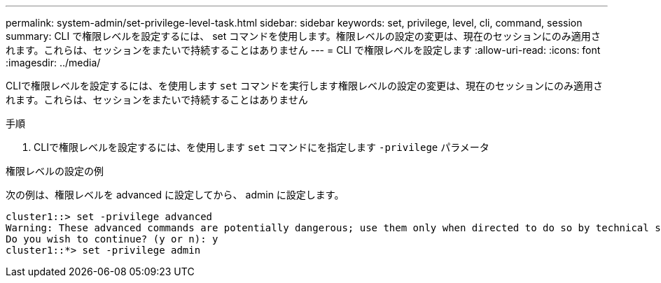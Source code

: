 ---
permalink: system-admin/set-privilege-level-task.html 
sidebar: sidebar 
keywords: set, privilege, level, cli, command, session 
summary: CLI で権限レベルを設定するには、 set コマンドを使用します。権限レベルの設定の変更は、現在のセッションにのみ適用されます。これらは、セッションをまたいで持続することはありません 
---
= CLI で権限レベルを設定します
:allow-uri-read: 
:icons: font
:imagesdir: ../media/


[role="lead"]
CLIで権限レベルを設定するには、を使用します `set` コマンドを実行します権限レベルの設定の変更は、現在のセッションにのみ適用されます。これらは、セッションをまたいで持続することはありません

.手順
. CLIで権限レベルを設定するには、を使用します `set` コマンドにを指定します `-privilege` パラメータ


.権限レベルの設定の例
次の例は、権限レベルを advanced に設定してから、 admin に設定します。

[listing]
----
cluster1::> set -privilege advanced
Warning: These advanced commands are potentially dangerous; use them only when directed to do so by technical support.
Do you wish to continue? (y or n): y
cluster1::*> set -privilege admin
----